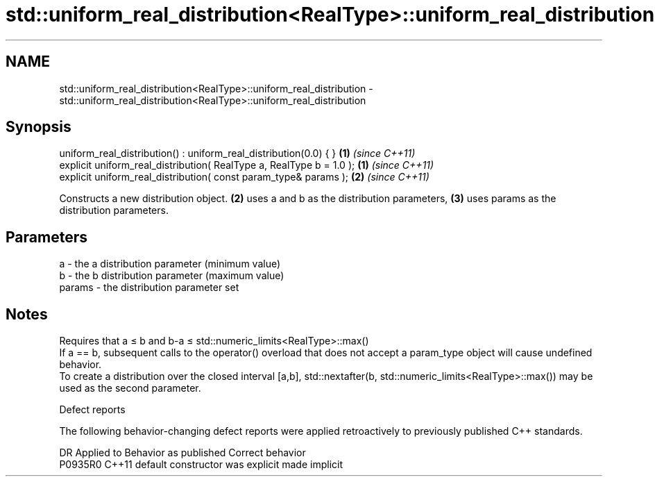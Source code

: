 .TH std::uniform_real_distribution<RealType>::uniform_real_distribution 3 "2020.03.24" "http://cppreference.com" "C++ Standard Libary"
.SH NAME
std::uniform_real_distribution<RealType>::uniform_real_distribution \- std::uniform_real_distribution<RealType>::uniform_real_distribution

.SH Synopsis

  uniform_real_distribution() : uniform_real_distribution(0.0) { }    \fB(1)\fP \fI(since C++11)\fP
  explicit uniform_real_distribution( RealType a, RealType b = 1.0 ); \fB(1)\fP \fI(since C++11)\fP
  explicit uniform_real_distribution( const param_type& params );     \fB(2)\fP \fI(since C++11)\fP

  Constructs a new distribution object. \fB(2)\fP uses a and b as the distribution parameters, \fB(3)\fP uses params as the distribution parameters.

.SH Parameters


  a      - the a distribution parameter (minimum value)
  b      - the b distribution parameter (maximum value)
  params - the distribution parameter set


.SH Notes

  Requires that a ≤ b and b-a ≤ std::numeric_limits<RealType>::max()
  If a == b, subsequent calls to the operator() overload that does not accept a param_type object will cause undefined behavior.
  To create a distribution over the closed interval [a,b], std::nextafter(b, std::numeric_limits<RealType>::max()) may be used as the second parameter.

  Defect reports

  The following behavior-changing defect reports were applied retroactively to previously published C++ standards.

  DR      Applied to Behavior as published            Correct behavior
  P0935R0 C++11      default constructor was explicit made implicit




